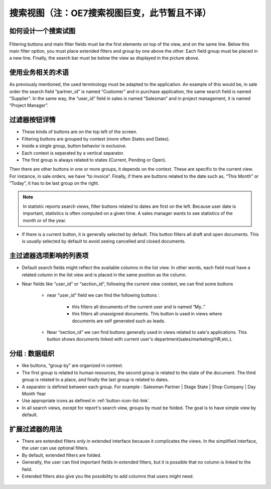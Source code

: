 .. i18n: ============
.. i18n: Search Views
.. i18n: ============
..

================================================
搜索视图（注：OE7搜索视图巨变，此节暂且不译）
================================================

.. i18n: How organize a search view
.. i18n: ++++++++++++++++++++++++++
..

如何设计一个搜索试图
++++++++++++++++++++++++++

.. i18n: .. figure:: Pictures/3.5.search_view.png
.. i18n:    :align: center
..

.. figure:: Pictures/3.5.search_view.png
   :align: center

.. i18n: Filtering buttons and main filter fields must be the first elements on top of the view, and on the same line. Below this main filter option,  you must place extended filters and group by one above the other. Each field group must be placed in a new line. Finally, the search bar must be below the view as displayed in the picture above. 
..

Filtering buttons and main filter fields must be the first elements on top of the view, and on the same line. Below this main filter option,  you must place extended filters and group by one above the other. Each field group must be placed in a new line. Finally, the search bar must be below the view as displayed in the picture above. 

.. i18n: Use a business oriented terminology
.. i18n: +++++++++++++++++++++++++++++++++++
..

使用业务相关的术语
+++++++++++++++++++++++++++++++++++

.. i18n: As previously mentioned, the used terminology must be adapted to the application. An example of this would be, in sale order the search field “partner_id” is named “Customer” and in purchase application, the same search field is named “Supplier”. In the same way, the “user_id” field in sales is named “Salesman” and in project management, it is named “Project Manager”. 
..

As previously mentioned, the used terminology must be adapted to the application. An example of this would be, in sale order the search field “partner_id” is named “Customer” and in purchase application, the same search field is named “Supplier”. In the same way, the “user_id” field in sales is named “Salesman” and in project management, it is named “Project Manager”. 

.. i18n: Filter Button Details 
.. i18n: +++++++++++++++++++++
..

过滤器按钮详情 
+++++++++++++++++++++

.. i18n: * These kinds of buttons are on the top left of the screen. 
.. i18n: * Filtering buttons are grouped by context (more often States and Dates).
.. i18n: * Inside a single group, button behavior is exclusive. 
.. i18n: * Each context is separated by a vertical separator. 
.. i18n: * The first group is always related to states (Current, Pending or Open).
..

* These kinds of buttons are on the top left of the screen. 
* Filtering buttons are grouped by context (more often States and Dates).
* Inside a single group, button behavior is exclusive. 
* Each context is separated by a vertical separator. 
* The first group is always related to states (Current, Pending or Open).

.. i18n: Then there are other buttons in one or more groups, it depends on the context. These are specific to the current view. For instance, in sale orders, we have “to invoice”. Finally, if there are buttons related to the date such as, “This Month” or “Today”, it has to be last group on the right. 
..

Then there are other buttons in one or more groups, it depends on the context. These are specific to the current view. For instance, in sale orders, we have “to invoice”. Finally, if there are buttons related to the date such as, “This Month” or “Today”, it has to be last group on the right. 

.. i18n: .. note::
.. i18n: 
.. i18n:    In statistic reports search views, filter buttons related to dates are first on the left. Because user date is important, statistics is often computed on a given time. A sales manager wants to see statistics of the month or of the year. 
..

.. note::

   In statistic reports search views, filter buttons related to dates are first on the left. Because user date is important, statistics is often computed on a given time. A sales manager wants to see statistics of the month or of the year. 

.. i18n: * If there is a current button, it is generally selected by default. This button filters all draft and open documents. This is  usually selected by default to avoid seeing cancelled and closed documents.
..

* If there is a current button, it is generally selected by default. This button filters all draft and open documents. This is  usually selected by default to avoid seeing cancelled and closed documents.

.. i18n: Main Filter Options reflects columns of the list view
.. i18n: +++++++++++++++++++++++++++++++++++++++++++++++++++++
..

主过滤器选项影响的列表项
+++++++++++++++++++++++++++++++++++++++++++++++++++++

.. i18n: * Default search fields might reflect the available columns in the list view. In other words, each field must have a related column in the list view and is placed in the same position as the column.
.. i18n: * Near fields like “user_id” or “section_id”, following the current view context, we can find some buttons
.. i18n: 
.. i18n:    - near “user_id” field we can find the following buttons :
.. i18n:  
.. i18n:       + this filters all documents of the current user and is named “My..”
.. i18n:       + this filters all unassigned documents. This button is used in views where documents are self generated such as leads. 
.. i18n: 
.. i18n:    - Near “section_id” we can find buttons generally used in views related to sale's applications. This button shows documents linked with current user's department(sales/marketing/HR,etc.). 
..

* Default search fields might reflect the available columns in the list view. In other words, each field must have a related column in the list view and is placed in the same position as the column.
* Near fields like “user_id” or “section_id”, following the current view context, we can find some buttons

   - near “user_id” field we can find the following buttons :
 
      + this filters all documents of the current user and is named “My..”
      + this filters all unassigned documents. This button is used in views where documents are self generated such as leads. 

   - Near “section_id” we can find buttons generally used in views related to sale's applications. This button shows documents linked with current user's department(sales/marketing/HR,etc.). 

.. i18n: Group by : organization
.. i18n: +++++++++++++++++++++++
..

分组 : 数据组织
+++++++++++++++++++++++

.. i18n: * like buttons, “group by” are organized in context. 
.. i18n: * The first group is related to human resources, the second group is related to the state of the document. The third group is related to a place, and finally the last group is related to dates. 
.. i18n: * A separator is defined between each group. For example : Salesman Partner | Stage State | Shop Company | Day Month Year
.. i18n: * Use appropriate icons as defined in :ref:`button-icon-list-link`.
.. i18n: * In all search views, except for report's search view, groups by must be folded. The goal is to have simple view by default. 
..

* like buttons, “group by” are organized in context. 
* The first group is related to human resources, the second group is related to the state of the document. The third group is related to a place, and finally the last group is related to dates. 
* A separator is defined between each group. For example : Salesman Partner | Stage State | Shop Company | Day Month Year
* Use appropriate icons as defined in :ref:`button-icon-list-link`.
* In all search views, except for report's search view, groups by must be folded. The goal is to have simple view by default. 

.. i18n: Use of Extended Filters
.. i18n: +++++++++++++++++++++++
..

扩展过滤器的用法
+++++++++++++++++++++++

.. i18n: * There are extended filters only in extended interface because it complicates the views. In the simplified interface, the user can use optional filters.
.. i18n: * By default, extended filters are folded.
.. i18n: * Generally, the user can find important fields in extended filters, but it is possible that no column is linked to the field. 
.. i18n: * Extended filters also give you the possibility to add columns that users might need. 
..

* There are extended filters only in extended interface because it complicates the views. In the simplified interface, the user can use optional filters.
* By default, extended filters are folded.
* Generally, the user can find important fields in extended filters, but it is possible that no column is linked to the field. 
* Extended filters also give you the possibility to add columns that users might need. 

.. i18n: .. figure:: Pictures/3.7.extended_filter_button.png
.. i18n:    :align: center
..

.. figure:: Pictures/3.7.extended_filter_button.png
   :align: center
